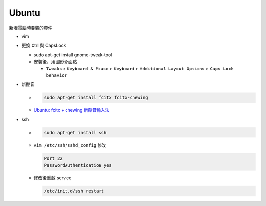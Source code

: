Ubuntu
===========

新灌電腦時要裝的套件


- vim

- 更換 Ctrl 與 CapsLock

  - .. code:: sh

    sudo apt-get install gnome-tweak-tool
      
  - 安裝後，用圖形介面點

    - ``Tweaks`` > ``Keyboard & Mouse`` > ``Keyboard`` > ``Additional Layout Options`` > ``Caps Lock behavior``



- 新酷音

  - .. code:: sh
      
      sudo apt-get install fcitx fcitx-chewing
  
  - `Ubuntu: fcitx + chewing 新酷音輸入法 <https://gist.github.com/tanyuan/c0d4ee15cf0c9c93da28cc1cf0ff87b3>`_



- ssh

  - .. code:: sh
  
      sudo apt-get install ssh


  - ``vim /etc/ssh/sshd_config``
    修改
    
    .. code:: sh
    
      Port 22
      PasswordAuthentication yes

    
  - 修改後重啟 service
  
    .. code:: sh
    
      /etc/init.d/ssh restart
  
  
